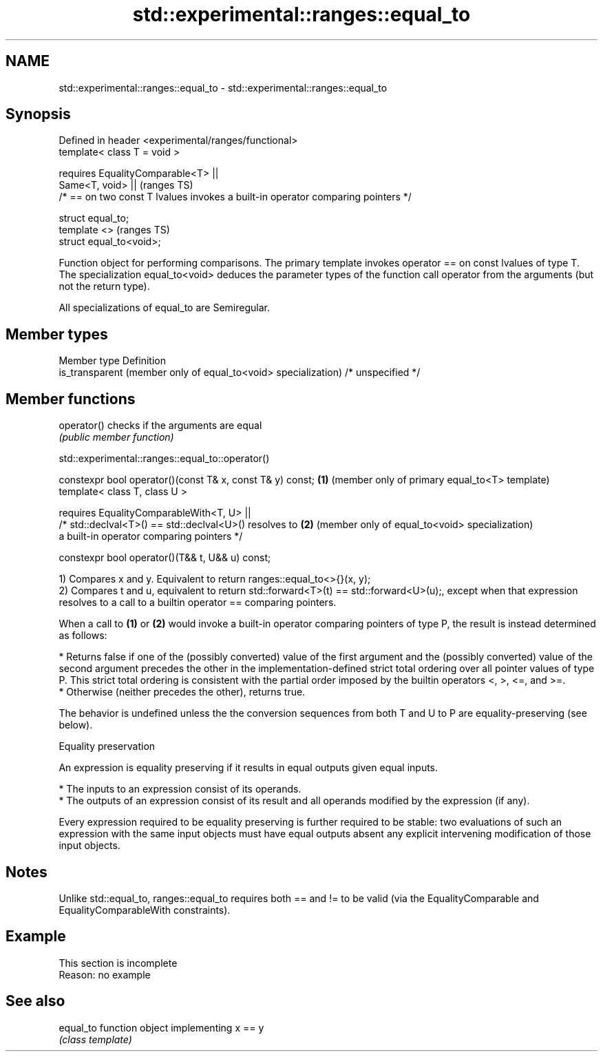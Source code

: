 .TH std::experimental::ranges::equal_to 3 "2020.03.24" "http://cppreference.com" "C++ Standard Libary"
.SH NAME
std::experimental::ranges::equal_to \- std::experimental::ranges::equal_to

.SH Synopsis
   Defined in header <experimental/ranges/functional>
   template< class T = void >

   requires EqualityComparable<T> ||
   Same<T, void> ||                                                                (ranges TS)
   /* == on two const T lvalues invokes a built-in operator comparing pointers */

   struct equal_to;
   template <>                                                                     (ranges TS)
   struct equal_to<void>;

   Function object for performing comparisons. The primary template invokes operator == on const lvalues of type T. The specialization equal_to<void> deduces the parameter types of the function call operator from the arguments (but not the return type).

   All specializations of equal_to are Semiregular.

.SH Member types

   Member type                                                   Definition
   is_transparent (member only of equal_to<void> specialization) /* unspecified */

.SH Member functions

   operator() checks if the arguments are equal
              \fI(public member function)\fP

std::experimental::ranges::equal_to::operator()

   constexpr bool operator()(const T& x, const T& y) const; \fB(1)\fP (member only of primary equal_to<T> template)
   template< class T, class U >

   requires EqualityComparableWith<T, U> ||
   /* std::declval<T>() == std::declval<U>() resolves to    \fB(2)\fP (member only of equal_to<void> specialization)
   a built-in operator comparing pointers */

   constexpr bool operator()(T&& t, U&& u) const;

   1) Compares x and y. Equivalent to return ranges::equal_to<>{}(x, y);
   2) Compares t and u, equivalent to return std::forward<T>(t) == std::forward<U>(u);, except when that expression resolves to a call to a builtin operator == comparing pointers.

   When a call to \fB(1)\fP or \fB(2)\fP would invoke a built-in operator comparing pointers of type P, the result is instead determined as follows:

     * Returns false if one of the (possibly converted) value of the first argument and the (possibly converted) value of the second argument precedes the other in the implementation-defined strict total ordering over all pointer values of type P. This strict total ordering is consistent with the partial order imposed by the builtin operators <, >, <=, and >=.
     * Otherwise (neither precedes the other), returns true.

   The behavior is undefined unless the the conversion sequences from both T and U to P are equality-preserving (see below).

  Equality preservation

   An expression is equality preserving if it results in equal outputs given equal inputs.

     * The inputs to an expression consist of its operands.
     * The outputs of an expression consist of its result and all operands modified by the expression (if any).

   Every expression required to be equality preserving is further required to be stable: two evaluations of such an expression with the same input objects must have equal outputs absent any explicit intervening modification of those input objects.

.SH Notes

   Unlike std::equal_to, ranges::equal_to requires both == and != to be valid (via the EqualityComparable and EqualityComparableWith constraints).

.SH Example

    This section is incomplete
    Reason: no example

.SH See also

   equal_to function object implementing x == y
            \fI(class template)\fP
